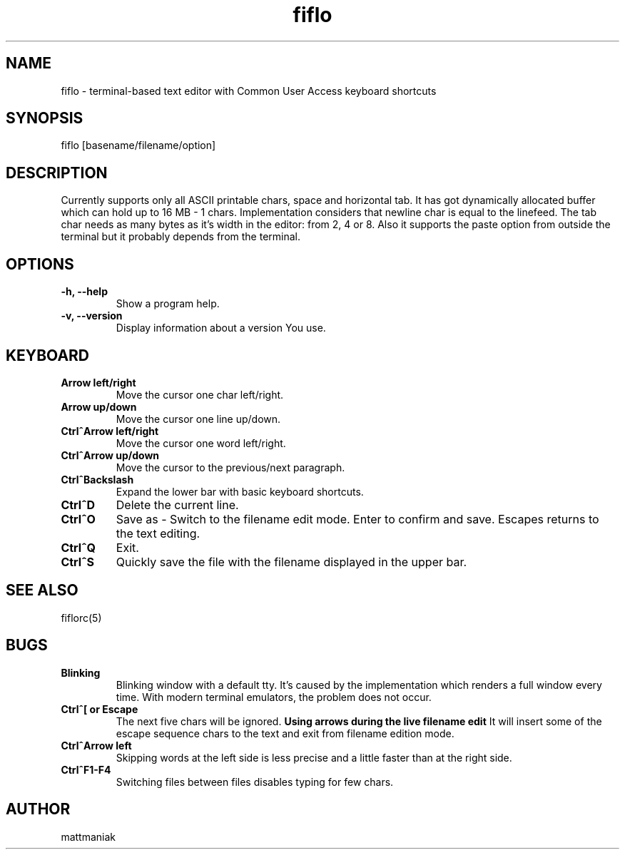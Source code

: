 .TH fiflo 1 "General Commands Manual"
.SH NAME
fiflo - terminal-based text editor with Common User Access keyboard shortcuts
.SH SYNOPSIS
fiflo [basename/filename/option]
.SH DESCRIPTION
Currently supports only all ASCII printable chars, space and horizontal tab.
It has got dynamically allocated buffer which can hold up to 16 MB - 1 chars.
Implementation considers that newline char is equal to the linefeed. The tab
char needs as many bytes as it's width in the editor: from 2, 4 or 8. Also it
supports the paste option from outside the terminal but it probably depends from
the terminal.
.SH OPTIONS
.TP
.B -h, --help
Show a program help.
.TP
.B -v, --version
Display information about a version You use.
.SH KEYBOARD
.TP
.B Arrow left/right
Move the cursor one char left/right.
.TP
.B Arrow up/down
Move the cursor one line up/down.
.TP
.B Ctrl^Arrow left/right
Move the cursor one word left/right.
.TP
.B Ctrl^Arrow up/down
Move the cursor to the previous/next paragraph.
.TP
.B Ctrl^Backslash
Expand the lower bar with basic keyboard shortcuts.
.TP
.B Ctrl^D
Delete the current line.
.TP
.B Ctrl^O
Save as - Switch to the filename edit mode. Enter to confirm and save. Escapes
returns to the text editing.
.TP
.B Ctrl^Q
Exit.
.TP
.B Ctrl^S
Quickly save the file with the filename displayed in the upper bar.
.SH SEE ALSO
fiflorc(5)
.SH BUGS
.TP
.B Blinking
Blinking window with a default tty. It's caused by the implementation which
renders a full window every time. With modern terminal emulators, the problem
does not occur.
.TP
.B Ctrl^[ or Escape
The next five chars will be ignored.
.B Using arrows during the live filename edit
It will insert some of the escape sequence chars to the text and exit from
filename edition mode.
.TP
.B Ctrl^Arrow left
Skipping words at the left side is less precise and a little faster than at the
right side.
.TP
.B Ctrl^F1-F4
Switching files between files disables typing for few chars.
.SH AUTHOR
mattmaniak
